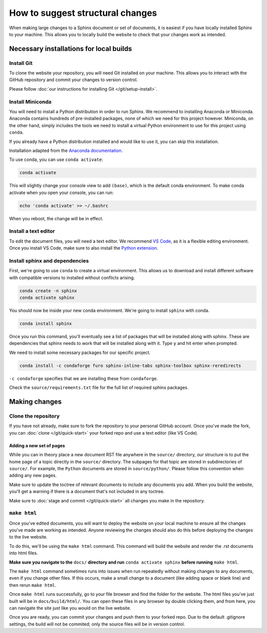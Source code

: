 =================================
How to suggest structural changes
=================================

When making large changes to a Sphinx document or set of documents, it is easiest
if you have locally installed Sphinx to your machine. This allows you to locally 
build the website to check that your changes work as intended. 

Necessary installations for local builds
========================================

Install Git
-----------

To clone the website your repository, you will need Git installed 
on your machine. This allows you to interact with the GitHub repository
and commit your changes to version control. 

Please follow :doc:`our instructions for installing Git </git/setup-install>`.

Install Miniconda
-----------------

You will need to install a Python distribution in order to run Sphinx. 
We recommend to installing Anaconda or Miniconda. Anaconda contains
hundreds of pre-installed packages, none of which we need for this project
however. Miniconda, on the other hand, simply includes the tools we need
to install a virtual Python environment to use for this project using ``conda``.

If you already have a Python distribution installed and would like to use it,
you can skip this installation.

Installation adapted from the `Anaconda documentation <https://docs.anaconda.com/free/miniconda/index.html>`__.

.. tab:: Windows

    1. Open Git Bash.
    2. Download the installer by running this command in Git Bash:
       
       .. code:: bash

            curl https://repo.anaconda.com/miniconda/Miniconda3-latest-Windows-x86_64.exe -o miniconda.exe
    3. Run the installer:
       
       .. code:: bash

            ./miniconda.exe
    4. This will open a graphical interface to install. Follow the instructions and 
       accept the defaults until you reach **Advanced Installation Options**. If you use
       another Python installation and would like to keep using it primarily, uncheck 
       "Register Miniconda3 as my default Python 3.12".
    5. Click "Install" and then "Next" and "Finished" once completed.
    6. Remove the installer:
       
       .. code:: bash
            
            rm miniconda.exe
    7. To make sure you have access to conda when booting Git Bash,
       run the following:

       .. code:: bash

            echo '. ~/miniconda3/etc/profile.d/conda.sh' >> ~/.bashrc
    8. Restart Git Bash.

.. tab:: MacOS

    1. Open Terminal.
    2. Make a directory to store miniconda in with this command in Terminal:
       
       .. code:: bash

            mkdir -p ~/miniconda3

    3. Download the installer:
       
       .. code:: bash

            curl https://repo.anaconda.com/miniconda/Miniconda3-latest-MacOSX-arm64.sh -o ~/miniconda3/miniconda.sh

    4. Run the installer:
       
       .. code:: bash

            bash ~/miniconda3/miniconda.sh -b -u -p ~/miniconda3
    
    5. Remove the installer file:
       
       .. code:: bash

            rm -rf ~/miniconda3/miniconda.sh

    6. Initialize conda in bash and zsh:
       
       .. code:: bash

            ~/miniconda3/bin/conda init bash
            ~/miniconda3/bin/conda init zsh   

.. tab:: Linux

    1. Open Terminal.
    2. Make a directory to store miniconda in with this command in Terminal:
       
       .. code:: bash

            mkdir -p ~/miniconda3

    3. Download the installer:
       
       .. code:: bash

            wget https://repo.anaconda.com/miniconda/Miniconda3-latest-Linux-x86_64.sh -O ~/miniconda3/miniconda.sh


    4. Run the installer:
       
       .. code:: bash

            bash ~/miniconda3/miniconda.sh -b -u -p ~/miniconda3
    
    5. Remove the installer file:
       
       .. code:: bash

            rm -rf ~/miniconda3/miniconda.sh

    6. Initialize conda in bash and zsh:
       
       .. code:: bash

            ~/miniconda3/bin/conda init bash
            ~/miniconda3/bin/conda init zsh   

To use conda, you can use ``conda activate``:

.. code:: bash

    conda activate

This will slightly change your console view to add ``(base)``, which is
the default conda environment. To make conda activate when you open your console, you can run:

.. code:: bash

    echo 'conda activate' >> ~/.bashrc

When you reboot, the change will be in effect.

Install a text editor
---------------------

To edit the document files, you will need a text editor. We recommend `VS Code <https://code.visualstudio.com/>`__,
as it is a flexible editing environment. Once you install VS Code, make sure to
also install the `Python extension <https://marketplace.visualstudio.com/items?itemName=ms-python.python>`__. 

Install sphinx and dependencies
-------------------------------

First, we're going to use ``conda`` to create a virtual environment. 
This allows us to download and install different software with 
compatible versions to installed without conflicts arising. 

.. code:: bash

    conda create -n sphinx
    conda activate sphinx

You should now be inside your new conda environment. We're going to install
``sphinx`` with conda. 

.. code:: bash

    conda install sphinx

Once you run this command, you'll eventually see a list of packages that will be
installed along with sphinx. These are dependencies that sphinx needs to work
that will be installed along with it. Type ``y`` and hit enter when prompted.

We need to install some necessary packages for our specific project. 

.. code:: bash   

    conda install -c condaforge furo sphinx-inline-tabs sphinx-toolbox sphinx-reredirects

.. conda install sphinxcontrib-youtube

``-c condaforge`` specifies that we are installing these from ``condaforge``.


Check the ``source/requirements.txt`` file for the full list of required sphinx packages.

Making changes
==============

Clone the repository
--------------------

If you have not already, make sure to fork the repository to your 
personal GitHub account. Once you've made the fork, you can :doc:`clone </git/quick-start>` 
your forked repo and use a text editor (like VS Code).

Adding a new set of pages 
~~~~~~~~~~~~~~~~~~~~~~~~~

While you can in theory place a new document RST file anywhere in the
``source/`` directory, our structure is to put the home page of a topic
directly in the ``source/`` directory. The subpages for that topic are 
stored in subdirectories of ``source/``. For example, the ``Python`` 
documents are stored in ``source/python/``. Please follow this convention
when adding any new pages. 

Make sure to update the toctree of relevant documents to include any 
documents you add. When you build the website, you'll get a warning 
if there is a document that's not included in any toctree.

Make sure to :doc:`stage and commit </git/quick-start>` all changes you make in the repository. 

``make html``
-------------

Once you've edited documents, you will want to deploy the website on
your local machine to ensure all the changes you've made are working as intended.
Anyone reviewing the changes should also do this before deploying the changes
to the live website.

To do this, we'll be using the ``make html`` command. This command will build the 
website and render the .rst documents into html files.

**Make sure you navigate to the** ``docs/`` **directory and run** ``conda activate sphinx`` 
**before running** ``make html``. 

The ``make html`` command sometimes runs into issues when run repeatedly without
making changes to any documents, even if you change other files. If this occurs,
make a small change to a document (like adding space or blank line) and then rerun 
``make html``.

Once ``make html`` runs successfully, go to your file browser and find the folder
for the website. The html files you've just built will be in ``docs/build/html/``.
You can open these files in any browser by double clicking them, and from here, you 
can navigate the site just like you would on the live website.

Once you are ready, you can commit your changes and push them to your forked repo.
Due to the default .gitignore settings, the build will not be commited; 
only the source files will be in version control.
